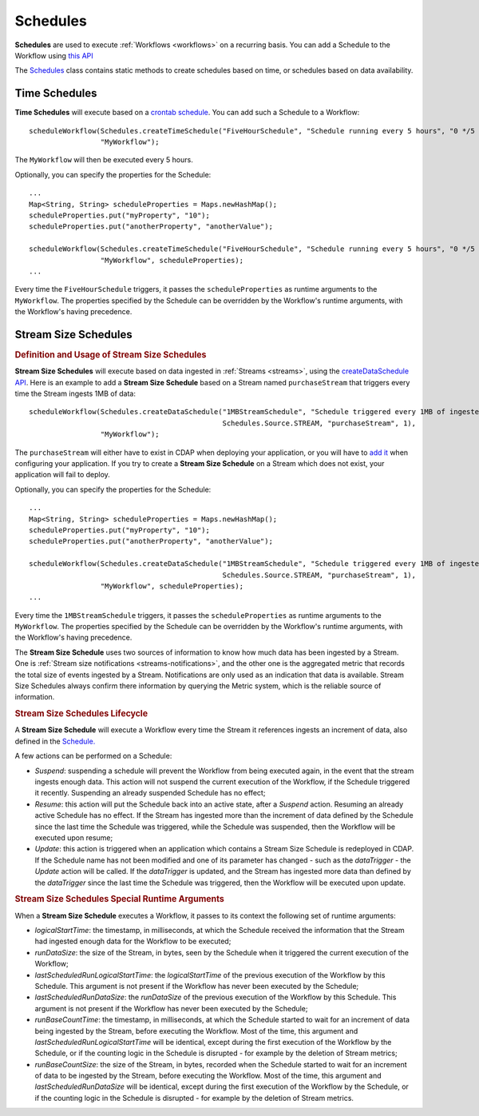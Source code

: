 .. meta::
    :author: Cask Data, Inc.
    :copyright: Copyright © 2015 Cask Data, Inc.

.. _schedules:

============================================
Schedules
============================================

**Schedules** are used to execute :ref:`Workflows <workflows>` on a recurring basis. You can add a Schedule
to the Workflow using
`this API <../../reference-manual/javadocs/co/cask/cdap/api/app/AbstractApplication.html#scheduleWorkflow(co.cask.cdap.api.schedule.Schedule,%20java.lang.String)>`__

The `Schedules <../../reference-manual/javadocs/co/cask/cdap/api/schedule/Schedules.html>`__
class contains static methods to create schedules based on time, or schedules based on data availability.

Time Schedules
==============

**Time Schedules** will execute based on a
`crontab schedule <../../reference-manual/javadocs/co/cask/cdap/api/schedule/Schedules.html#createTimeSchedule(java.lang.String,%20java.lang.String,%20java.lang.String)>`__.
You can add such a Schedule to a Workflow::

    scheduleWorkflow(Schedules.createTimeSchedule("FiveHourSchedule", "Schedule running every 5 hours", "0 */5 * * *"),
                     "MyWorkflow");

The ``MyWorkflow`` will then be executed every 5 hours.

Optionally, you can specify the properties for the Schedule::

    ...
    Map<String, String> scheduleProperties = Maps.newHashMap();
    scheduleProperties.put("myProperty", "10");
    scheduleProperties.put("anotherProperty", "anotherValue");

    scheduleWorkflow(Schedules.createTimeSchedule("FiveHourSchedule", "Schedule running every 5 hours", "0 */5 * * *"),
                     "MyWorkflow", scheduleProperties);
    ...

Every time the ``FiveHourSchedule`` triggers, it passes the ``scheduleProperties`` as runtime arguments to the ``MyWorkflow``.
The properties specified by the Schedule can be overridden by the Workflow's runtime arguments, with the Workflow's having precedence.


.. _stream-size-schedules:

Stream Size Schedules
=====================

.. rubric:: Definition and Usage of Stream Size Schedules

**Stream Size Schedules** will execute based on data ingested in :ref:`Streams <streams>`, using the
`createDataSchedule API <../../reference-manual/javadocs/co/cask/cdap/api/schedule/Schedules.html#createDataSchedule(java.lang.String,%20java.lang.String,%20co.cask.cdap.api.schedule.Source,%20java.lang.String,%20int)>`__.
Here is an example to add a **Stream Size Schedule** based on a Stream named ``purchaseStream`` that triggers
every time the Stream ingests 1MB of data::

    scheduleWorkflow(Schedules.createDataSchedule("1MBStreamSchedule", "Schedule triggered every 1MB of ingested data",
                                                  Schedules.Source.STREAM, "purchaseStream", 1),
                     "MyWorkflow");

The ``purchaseStream`` will either have to exist in CDAP when deploying your application, or you will have to
`add it <../../reference-manual/javadocs/co/cask/cdap/api/app/AbstractApplication.html#addStream(co.cask.cdap.api.data.stream.Stream)>`__
when configuring your application. If you try to create a **Stream Size Schedule** on a Stream which does not exist,
your application will fail to deploy.

Optionally, you can specify the properties for the Schedule::

    ...
    Map<String, String> scheduleProperties = Maps.newHashMap();
    scheduleProperties.put("myProperty", "10");
    scheduleProperties.put("anotherProperty", "anotherValue");

    scheduleWorkflow(Schedules.createDataSchedule("1MBStreamSchedule", "Schedule triggered every 1MB of ingested data",
                                                  Schedules.Source.STREAM, "purchaseStream", 1),
                     "MyWorkflow", scheduleProperties);
    ...

Every time the ``1MBStreamSchedule`` triggers, it passes the ``scheduleProperties`` as runtime arguments to the ``MyWorkflow``.
The properties specified by the Schedule can be overridden by the Workflow's runtime arguments, with the Workflow's having precedence.

The **Stream Size Schedule** uses two sources of information to know how much data has been ingested by a Stream.
One is :ref:`Stream size notifications <streams-notifications>`, and the other one is the aggregated metric that
records the total size of events ingested by a Stream.
Notifications are only used as an indication that data is available. Stream Size Schedules always confirm there
information by querying the Metric system, which is the reliable source of information.


.. rubric:: Stream Size Schedules Lifecycle

A **Stream Size Schedule** will execute a Workflow every time the Stream it references ingests an increment of data,
also defined in the
`Schedule. <../../reference-manual/javadocs/co/cask/cdap/api/schedule/Schedules.html#createDataSchedule(java.lang.String,%20java.lang.String,%20co.cask.cdap.api.schedule.Source,%20java.lang.String,%20int)>`__

A few actions can be performed on a Schedule:

- *Suspend*: suspending a schedule will prevent the Workflow from being executed again, in the event that the stream
  ingests enough data. This action will not suspend the current execution of the Workflow, if the Schedule triggered
  it recently. Suspending an already suspended Schedule has no effect;
- *Resume*: this action will put the Schedule back into an active state, after a *Suspend* action. Resuming an already
  active Schedule has no effect. If the Stream has ingested more than the increment of data defined by the Schedule
  since the last time the Schedule was triggered, while the Schedule was suspended, then the Workflow will be executed
  upon resume;
- *Update*: this action is triggered when an application which contains a Stream Size Schedule is redeployed in CDAP.
  If the Schedule name has not been modified and one of its parameter has changed - such as the `dataTrigger` - the
  *Update* action will be called. If the `dataTrigger` is updated, and the Stream has ingested more data than defined
  by the `dataTrigger` since the last time the Schedule was triggered, then the Workflow will be executed upon
  update.

.. rubric:: Stream Size Schedules Special Runtime Arguments

When a **Stream Size Schedule** executes a Workflow, it passes to its context the following set of runtime arguments:

- `logicalStartTime`: the timestamp, in milliseconds, at which the Schedule received the information that the Stream
  had ingested enough data for the Workflow to be executed;
- `runDataSize`: the size of the Stream, in bytes, seen by the Schedule when it triggered the current execution of
  the Workflow;
- `lastScheduledRunLogicalStartTime`: the `logicalStartTime` of the previous execution of the Workflow by this Schedule.
  This argument is not present if the Workflow has never been executed by the Schedule;
- `lastScheduledRunDataSize`: the `runDataSize` of the previous execution of the Workflow by this Schedule.
  This argument is not present if the Workflow has never been executed by the Schedule;
- `runBaseCountTime`: the timestamp, in milliseconds, at which the Schedule started to wait for an increment of data
  being ingested by the Stream, before executing the Workflow. Most of the time, this argument and
  `lastScheduledRunLogicalStartTime` will be identical, except during the first execution of the Workflow by the
  Schedule, or if the counting logic in the Schedule is disrupted - for example by the deletion of Stream metrics;
- `runBaseCountSize`: the size of the Stream, in bytes, recorded when the Schedule started to wait for an increment of data
  to be ingested by the Stream, before executing the Workflow. Most of the time, this argument and
  `lastScheduledRunDataSize` will be identical, except during the first execution of the Workflow by the
  Schedule, or if the counting logic in the Schedule is disrupted - for example by the deletion of Stream metrics.

